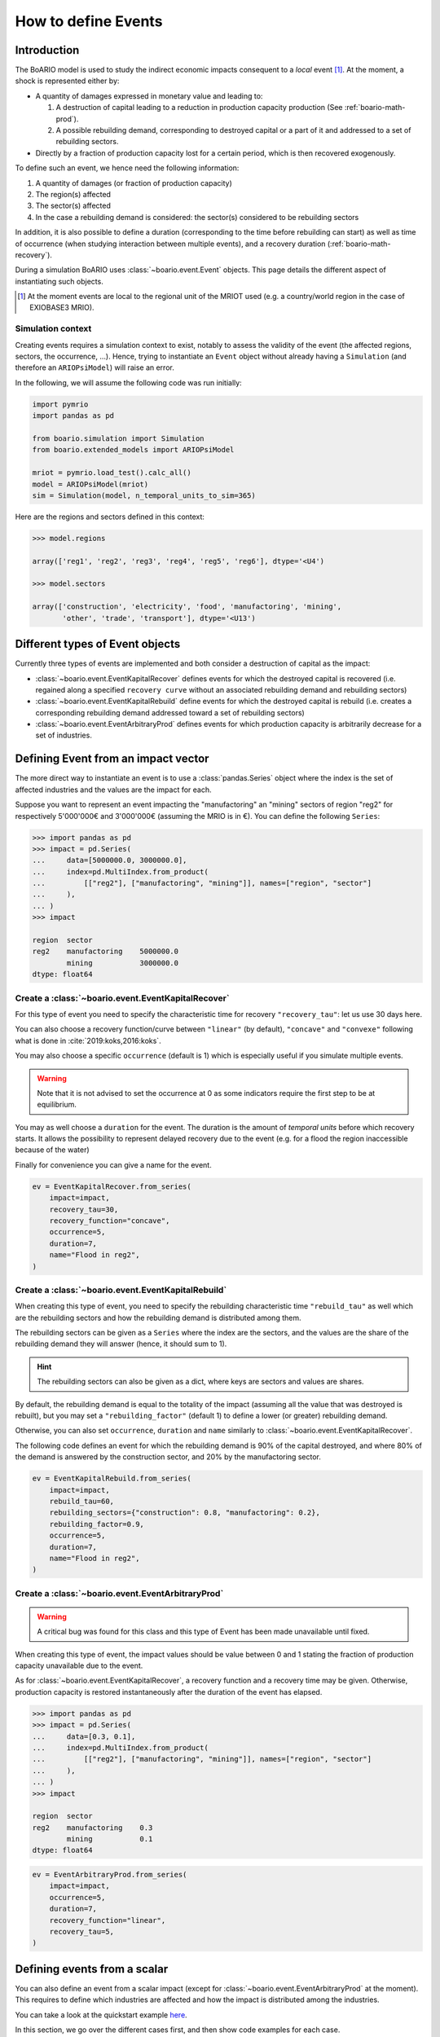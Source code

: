 .. _boario-events:

########################
How to define Events
########################

===============
Introduction
===============

The BoARIO model is used to study the indirect economic impacts consequent to a `local` event [#local]_.
At the moment, a shock is represented either by:

* A quantity of damages expressed in monetary value and leading to:

  1. A destruction of capital leading to a reduction in production capacity production (See :ref:`boario-math-prod`).
  2. A possible rebuilding demand, corresponding to destroyed capital or a part of it and addressed to a set of rebuilding sectors.

* Directly by a fraction of production capacity lost for a certain period, which is then recovered exogenously.

To define such an event, we hence need the following information:

1. A quantity of damages (or fraction of production capacity)
2. The region(s) affected
3. The sector(s) affected
4. In the case a rebuilding demand is considered: the sector(s) considered to be rebuilding sectors

In addition, it is also possible to define a duration (corresponding to the time before rebuilding can start)
as well as time of occurrence (when studying interaction between multiple events), and a recovery duration (:ref:`boario-math-recovery`).

During a simulation BoARIO uses :class:`~boario.event.Event` objects.
This page details the different aspect of instantiating such objects.

.. [#local] At the moment events are local to the regional unit of the MRIOT used (e.g. a country/world region in the case of EXIOBASE3 MRIO).

Simulation context
------------------

Creating events requires a simulation context to exist,
notably to assess the validity of the event (the affected regions, sectors, the occurrence, ...). Hence,
trying to instantiate an ``Event`` object without already having a ``Simulation`` (and therefore an ``ARIOPsiModel``)
will raise an error.

In the following, we will assume the following code was run initially:

.. code:: python

        import pymrio
        import pandas as pd

        from boario.simulation import Simulation
        from boario.extended_models import ARIOPsiModel

        mriot = pymrio.load_test().calc_all()
        model = ARIOPsiModel(mriot)
        sim = Simulation(model, n_temporal_units_to_sim=365)

Here are the regions and sectors defined in this context:

.. code:: pycon

          >>> model.regions

          array(['reg1', 'reg2', 'reg3', 'reg4', 'reg5', 'reg6'], dtype='<U4')

          >>> model.sectors

          array(['construction', 'electricity', 'food', 'manufactoring', 'mining',
                 'other', 'trade', 'transport'], dtype='<U13')


=========================================
Different types of Event objects
=========================================

Currently three types of events are implemented and both consider
a destruction of capital as the impact:

* :class:`~boario.event.EventKapitalRecover` defines events for which the destroyed
  capital is recovered (i.e. regained along a specified ``recovery curve`` without an
  associated rebuilding demand and rebuilding sectors)

* :class:`~boario.event.EventKapitalRebuild` define events for which the destroyed
  capital is rebuild (i.e. creates a corresponding rebuilding demand addressed toward
  a set of rebuilding sectors)

* :class:`~boario.event.EventArbitraryProd` defines events for which production capacity
  is arbitrarily decrease for a set of industries.

========================================
Defining Event from an impact vector
========================================

The more direct way to instantiate an event is to use a :class:`pandas.Series` object
where the index is the set of affected industries and the values are the impact for each.

Suppose you want to represent an event impacting the "manufactoring" an "mining" sectors of region "reg2" for respectively
5'000'000€ and 3'000'000€ (assuming the MRIO is in €). You can define the following ``Series``:

.. code:: pycon

   >>> import pandas as pd
   >>> impact = pd.Series(
   ...     data=[5000000.0, 3000000.0],
   ...     index=pd.MultiIndex.from_product(
   ...         [["reg2"], ["manufactoring", "mining"]], names=["region", "sector"]
   ...     ),
   ... )
   >>> impact

   region  sector
   reg2    manufactoring    5000000.0
           mining           3000000.0
   dtype: float64


Create a :class:`~boario.event.EventKapitalRecover`
---------------------------------------------------

For this type of event you need to specify the characteristic time for recovery ``"recovery_tau"``:
let us use 30 days here.

You can also choose a recovery function/curve between ``"linear"`` (by default), ``"concave"``
and ``"convexe"`` following what is done in :cite:`2019:koks,2016:koks`.

You may also choose a specific ``occurrence`` (default is 1) which is especially useful if you
simulate multiple events.

.. warning::

   Note that it is not advised to set the occurrence at 0 as some indicators require the first
   step to be at equilibrium.

You may as well choose a ``duration`` for the event. The duration is the amount of `temporal units`
before which recovery starts. It allows the possibility to represent delayed recovery due to the event
(e.g. for a flood the region inaccessible because of the water)

Finally for convenience you can give a name for the event.

.. code:: python

          ev = EventKapitalRecover.from_series(
              impact=impact,
              recovery_tau=30,
              recovery_function="concave",
              occurrence=5,
              duration=7,
              name="Flood in reg2",
          )


Create a :class:`~boario.event.EventKapitalRebuild`
------------------------------------------------------

When creating this type of event, you need to specify the rebuilding characteristic time ``"rebuild_tau"``
as well which are the rebuilding sectors and how the rebuilding demand is distributed among them.

The rebuilding sectors can be given as a ``Series`` where the index are the sectors, and the values
are the share of the rebuilding demand they will answer (hence, it should sum to 1).

.. hint::

   The rebuilding sectors can also be given as a dict, where keys are sectors and values are shares.

By default, the rebuilding demand is equal to the totality of the impact (assuming all the value that
was destroyed is rebuilt), but you may set a ``"rebuilding_factor"`` (default 1) to define a lower
(or greater) rebuilding demand.

Otherwise, you can also set ``occurrence``, ``duration`` and ``name``  similarly to
:class:`~boario.event.EventKapitalRecover`.

The following code defines an event for which the rebuilding demand is 90% of the capital destroyed,
and where 80% of the demand is answered by the construction sector, and 20% by the manufactoring sector.

.. code:: python

          ev = EventKapitalRebuild.from_series(
              impact=impact,
              rebuild_tau=60,
              rebuilding_sectors={"construction": 0.8, "manufactoring": 0.2},
              rebuilding_factor=0.9,
              occurrence=5,
              duration=7,
              name="Flood in reg2",
          )

Create a :class:`~boario.event.EventArbitraryProd`
------------------------------------------------------

.. warning::
   A critical bug was found for this class and this type of Event has been made unavailable
   until fixed.

When creating this type of event, the impact values should be value between 0 and 1 stating
the fraction of production capacity unavailable due to the event.

As for :class:`~boario.event.EventKapitalRecover`, a recovery function and a recovery time may be given.
Otherwise, production capacity is restored instantaneously after the duration of the event has elapsed.

.. code:: pycon

   >>> import pandas as pd
   >>> impact = pd.Series(
   ...     data=[0.3, 0.1],
   ...     index=pd.MultiIndex.from_product(
   ...         [["reg2"], ["manufactoring", "mining"]], names=["region", "sector"]
   ...     ),
   ... )
   >>> impact

   region  sector
   reg2    manufactoring    0.3
           mining           0.1
   dtype: float64

.. code:: python

          ev = EventArbitraryProd.from_series(
              impact=impact,
              occurrence=5,
              duration=7,
              recovery_function="linear",
              recovery_tau=5,
          )

================================
Defining events from a scalar
================================

You can also define an event from a scalar impact
(except for :class:`~boario.event.EventArbitraryProd` at the moment).
This requires to define which industries are affected and
how the impact is distributed among the industries.

You can take a look at the quickstart example
`here <notebooks/boario-quickstart.ipynb>`_.

In this section, we go over the different cases first, and then show
code examples for each case.

In order to define which industries are affected you can:

1. Directly give them as a pandas MultiIndex with affected regions as the first level
   and affected sectors at the second.

2. Give them as a list of regions affected, as well as a list of sectors affected.
   The resulting affected industries being the cartesian product of those two lists.

.. warning::

  Note that the second option does not allow to have different sectors affected in each region.

By default, the impact will be uniformally distributed among the affected regions and
the impact per region is then also uniformally distributed among the affected sector in the region.

Otherwise, there are multiple ways to setup a custom distribution:

1. Directly give a vector (any variable that can be transformed as a numpy array)
   of per affected industry share of the impact (although in this case you should
   probably directly give the impact vector).
2. Give a vector of the share per region, and the share per sector.
3. Give a vector of the share per region, and specify ``"gdp"`` for the per sector
   distribution. This will distribute each regional impact toward each affected sector
   proportionally to their share of the regional GDP among the affected sectors.
   For example: Suppose we look at the impact in region ``"reg2"``, and suppose
   ``"manufactoring"`` and ``"mining"`` are both affected. Now suppose
   ``"manufactoring"`` account for 40% of ``"reg2"``'s GDP and ``"mining"``
   for 10%. The ``"manufactoring"`` sector will receive :math:`(40 * 100) / (40 + 10) = 80\%`
   of the impact and ``"mining"`` the remaining :math:`(10 * 100) / (40 + 10) = 20\%`.

.. note::

  The GDP shares are estimated from the MRIO table used, based on the Value Added,
  which itself is computed as the gross output minus the intermediate demand:

  :math:`\textrm{GVA} = \iox - \ioz`

.. warning::

  You should not assume the default impact distribution setting is a good representation
  of the general case, as different regions and sectors are most probably differently
  impacted by an event. It is strongly advised to setup your own distribution in accordance
  with your study.

.. code:: pycon

  >>> impact = 1000000
  >>> aff_industries = pd.MultiIndex(
  ...     [("reg1", "manufactoring"), ("reg3", "mining")], names=["region", "sector"]
  ... )


.. _contact the developer: pro@sjuhel.org

.. _github repository: https://github.com/spjuhel/BoARIO
